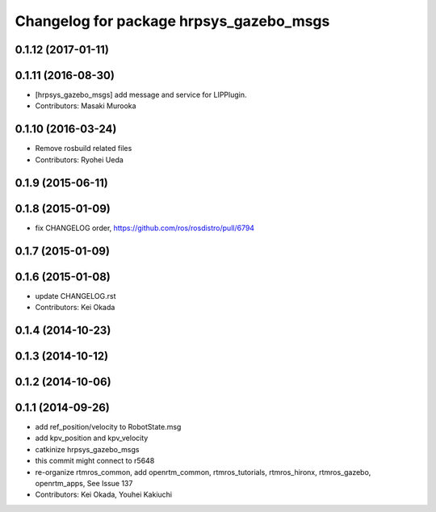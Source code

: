 ^^^^^^^^^^^^^^^^^^^^^^^^^^^^^^^^^^^^^^^^
Changelog for package hrpsys_gazebo_msgs
^^^^^^^^^^^^^^^^^^^^^^^^^^^^^^^^^^^^^^^^

0.1.12 (2017-01-11)
-------------------

0.1.11 (2016-08-30)
-------------------
* [hrpsys_gazebo_msgs] add message and service for LIPPlugin.
* Contributors: Masaki Murooka

0.1.10 (2016-03-24)
-------------------
* Remove rosbuild related files
* Contributors: Ryohei Ueda

0.1.9 (2015-06-11)
------------------

0.1.8 (2015-01-09)
------------------
* fix CHANGELOG order, https://github.com/ros/rosdistro/pull/6794

0.1.7 (2015-01-09)
------------------

0.1.6 (2015-01-08)
------------------
* update CHANGELOG.rst
* Contributors: Kei Okada

0.1.4 (2014-10-23)
------------------

0.1.3 (2014-10-12)
------------------

0.1.2 (2014-10-06)
------------------

0.1.1 (2014-09-26)
------------------
* add ref_position/velocity to RobotState.msg
* add kpv_position and kpv_velocity
* catkinize hrpsys_gazebo_msgs
* this commit might connect to r5648
* re-organize rtmros_common, add openrtm_common, rtmros_tutorials, rtmros_hironx, rtmros_gazebo, openrtm_apps, See Issue 137
* Contributors: Kei Okada, Youhei Kakiuchi
